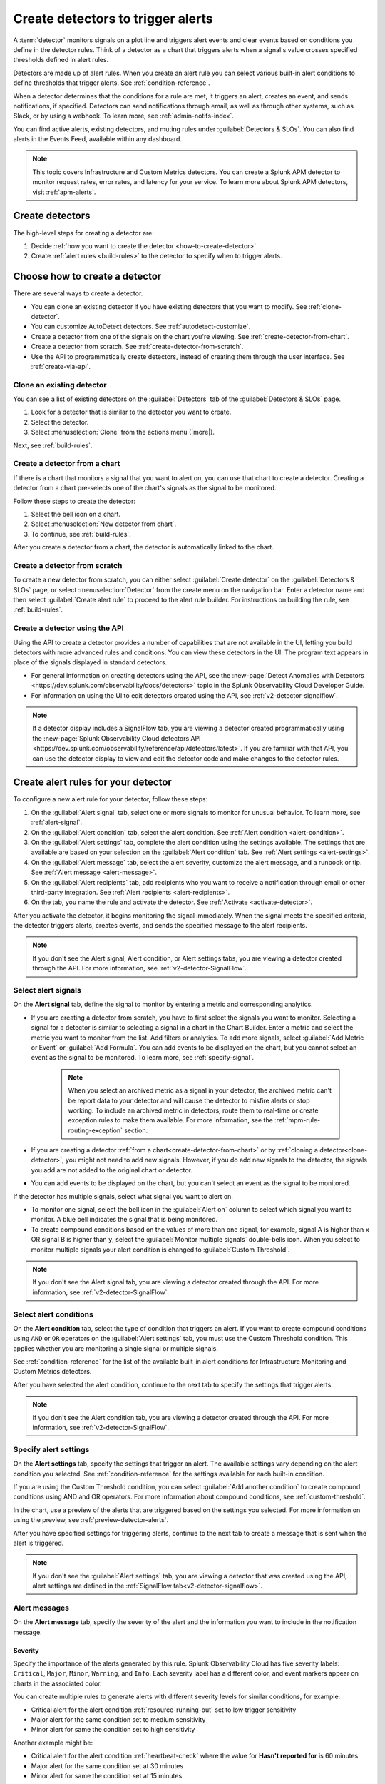.. _create-detectors:

************************************
Create detectors to trigger alerts
************************************

.. meta::
   :description: How to create detectors to trigger alerts.

A :term:`detector` monitors signals on a plot line and triggers alert events and clear events based on conditions you define in the detector rules. Think of a detector as a chart that triggers alerts when a signal's value crosses specified thresholds defined in alert rules.

Detectors are made up of alert rules. When you create an alert rule you can select various built-in alert conditions to define thresholds that trigger alerts. See :ref:`condition-reference`. 

When a detector determines that the conditions for a rule are met, it triggers an alert, creates an event, and sends notifications, if specified. Detectors can send notifications through email, as well as through other systems, such as Slack, or by using a webhook. To learn more, see :ref:`admin-notifs-index`.

You can find active alerts, existing detectors, and muting rules under :guilabel:`Detectors & SLOs`. You can also find alerts in the Events Feed, available within any dashboard.

.. note:: This topic covers Infrastructure and Custom Metrics detectors. You can create a Splunk APM detector to monitor request rates, error rates, and latency for your service. To learn more about Splunk APM detectors, visit :ref:`apm-alerts`.

Create detectors
=============================================================================

The high-level steps for creating a detector are:

1. Decide :ref:`how you want to create the detector <how-to-create-detector>`.

2. Create :ref:`alert rules <build-rules>` to the detector to specify when to trigger alerts.

.. _how-to-create-detector:

Choose how to create a detector
=============================================================================

There are several ways to create a detector.

* You can clone an existing detector if you have existing detectors that you want to modify. See :ref:`clone-detector`.
* You can customize AutoDetect detectors. See :ref:`autodetect-customize`.
* Create a detector from one of the signals on the chart you're viewing. See :ref:`create-detector-from-chart`.
* Create a detector from scratch. See :ref:`create-detector-from-scratch`.
* Use the API to programmatically create detectors, instead of creating them through the user interface. See :ref:`create-via-api`.

.. _clone-detector:

Clone an existing detector
-------------------------------------------------------------------

You can see a list of existing detectors on the :guilabel:`Detectors` tab of the :guilabel:`Detectors & SLOs` page. 

1. Look for a detector that is similar to the detector you want to create. 
2. Select the detector.
3. Select :menuselection:`Clone` from the actions menu (|more|).

Next, see :ref:`build-rules`.

.. _create-detector-from-chart:

Create a detector from a chart
-------------------------------------------------------------------

If there is a chart that monitors a signal that you want to alert on, you can use that chart to create a detector. Creating a detector from a chart pre-selects one of the chart's signals as the signal to be monitored.

Follow these steps to create the detector:

#. Select the bell icon on a chart.
#. Select :menuselection:`New detector from chart`.
#. To continue, see :ref:`build-rules`.

After you create a detector from a chart, the detector is automatically linked to the chart.

.. _create-detector-from-scratch:

Create a detector from scratch
-------------------------------------------------------------------

To create a new detector from scratch, you can either select :guilabel:`Create detector` on the :guilabel:`Detectors & SLOs` page, or select :menuselection:`Detector` from the create menu on the navigation bar. Enter a detector name and then select :guilabel:`Create alert rule` to proceed to the alert rule builder. For instructions on building the rule, see :ref:`build-rules`.

.. _create-via-api:

Create a detector using the API
-------------------------------------------------------------------

Using the API to create a detector provides a number of capabilities that are not available in the UI, letting you build detectors with more advanced rules and conditions. You can view these detectors in the UI. The program text appears in place of the signals displayed in standard detectors.

-  For general information on creating detectors using the API, see the :new-page:`Detect Anomalies with Detectors <https://dev.splunk.com/observability/docs/detectors>` topic in the Splunk Observability Cloud Developer Guide.

-  For information on using the UI to edit detectors created using the API, see :ref:`v2-detector-signalflow`.

.. note:: If a detector display includes a SignalFlow tab, you are viewing a detector created programmatically using the :new-page:`Splunk Observability Cloud detectors API <https://dev.splunk.com/observability/reference/api/detectors/latest>`. If you are familiar with that API, you can use the detector display to view and edit the detector code and make changes to the detector rules.


.. _build-rules:

Create alert rules for your detector
=============================================================================

To configure a new alert rule for your detector, follow these steps:

1. On the :guilabel:`Alert signal` tab, select one or more signals to monitor for unusual behavior. To learn more, see :ref:`alert-signal`.
2. On the :guilabel:`Alert condition` tab, select the alert condition. See :ref:`Alert condition <alert-condition>`.
3. On the :guilabel:`Alert settings` tab, complete the alert condition using the settings available. The settings that are available are based on your selection on the :guilabel:`Alert condition` tab. See :ref:`Alert settings <alert-settings>`.
4. On the :guilabel:`Alert message` tab, select the alert severity, customize the alert message, and a runbook or tip. See :ref:`Alert message <alert-message>`.
5. On the :guilabel:`Alert recipients` tab, add recipients who you want to receive a notification through email or other third-party integration. See :ref:`Alert recipients <alert-recipients>`.
6. On the tab, you name the rule and activate the detector. See :ref:`Activate <activate-detector>`.

After you activate the detector, it begins monitoring the signal immediately. When the signal meets the specified criteria, the detector triggers alerts, creates events, and sends the specified message to the alert recipients.

.. note:: If you don't see the Alert signal, Alert condition, or Alert settings tabs, you are viewing a detector created through the API. For more information, see :ref:`v2-detector-SignalFlow`.

.. _alert-signal:

Select alert signals
-------------------------------------------------------------------

On the :strong:`Alert signal` tab, define the signal to monitor by entering a metric and corresponding analytics.

* If you are creating a detector from scratch, you have to first select the signals you want to monitor. Selecting a signal for a detector is similar to selecting a signal in a chart in the Chart Builder. Enter a metric and select the metric you want to monitor from the list. Add filters or analytics. To add more signals, select :guilabel:`Add Metric or Event` or :guilabel:`Add Formula`. You can add events to be displayed on the chart, but you cannot select an event as the signal to be monitored. To learn more, see :ref:`specify-signal`.


   .. note:: When you select an archived metric as a signal in your detector, the archived metric can't be report data to your detector and will cause the detector to misfire alerts or stop working. To include an archived metric in detectors, route them to real-time or create exception rules to make them available. For more information, see the :ref:`mpm-rule-routing-exception` section.

* If you are creating a detector :ref:`from a chart<create-detector-from-chart>` or by :ref:`cloning a detector<clone-detector>`, you might not need to add new signals. However, if you do add new signals to the detector, the signals you add are not added to the original chart or detector.

* You can add events to be displayed on the chart, but you can't select an event as the signal to be monitored.


.. _compound-conditions:

If the detector has multiple signals, select what signal you want to alert on. 

-  To monitor one signal, select the bell icon in the :guilabel:`Alert on` column to select which signal you want to monitor. A blue bell indicates the signal that is being monitored.

-  To create compound conditions based on the values of more than one signal, for example, signal A is higher than ``x`` OR signal B is higher than ``y``, select the :guilabel:`Monitor multiple signals` double-bells icon. When you select to monitor multiple signals your alert condition is changed to :guilabel:`Custom Threshold`.

.. note:: If you don't see the Alert signal tab, you are viewing a detector created through the API. For more information, see :ref:`v2-detector-SignalFlow`.

.. _alert-condition:

Select alert conditions
-------------------------------------------------------------------

On the :strong:`Alert condition` tab, select the type of condition that triggers an alert. If you want to create compound conditions using ``AND`` or ``OR`` operators on the :guilabel:`Alert settings` tab, you must use the Custom Threshold condition. This applies whether you are monitoring a single signal or multiple signals.

See :ref:`condition-reference` for the list of the available built-in alert conditions for Infrastructure Monitoring and Custom Metrics detectors.

After you have selected the alert condition, continue to the next tab to specify the settings that trigger alerts.

.. note:: If you don't see the Alert condition tab, you are viewing a detector created through the API. For more information, see :ref:`v2-detector-SignalFlow`.

.. _alert-settings:

Specify alert settings
-------------------------------------------------------------------

On the :strong:`Alert settings` tab, specify the settings that trigger an alert. The available settings vary depending on the alert condition you selected. See :ref:`condition-reference` for the settings available for each built-in condition.

If you are using the Custom Threshold condition, you can select :guilabel:`Add another condition` to create compound conditions using AND and OR operators. For more information about compound conditions, see :ref:`custom-threshold`.

In the chart, use a preview of the alerts that are triggered based on the settings you selected. For more information on using the preview, see :ref:`preview-detector-alerts`.

After you have specified settings for triggering alerts, continue to the next tab to create a message that is sent when the alert is triggered.

.. note:: If you don't see the :guilabel:`Alert settings` tab, you are viewing a detector that was created using the API; alert settings are defined in the :ref:`SignalFlow tab<v2-detector-signalflow>`.

.. _alert-message:

Alert messages
-------------------------------------------------------------------

On the :strong:`Alert message` tab, specify the severity of the alert and the information you want to include in the notification message.

.. _severity:

Severity
^^^^^^^^^^^^^^^^^^^^^^^^^^^^^^^^^^^^^^^^^^^^^^^^^^^^^^^^^^^^^^^^^^^^^^^^^^^^^^^^

Specify the importance of the alerts generated by this rule. Splunk Observability Cloud has five severity labels: ``Critical``, ``Major``, ``Minor``, ``Warning``, and ``Info``. Each severity label has a different color, and event markers appear on charts in the associated color.

You can create multiple rules to generate alerts with different severity levels for similar conditions, for example:

-  Critical alert for the alert condition :ref:`resource-running-out` set to low trigger sensitivity
-  Major alert for the same condition set to medium sensitivity
-  Minor alert for same the condition set to high sensitivity

Another example might be:

-  Critical alert for the alert condition :ref:`heartbeat-check` where the value for :strong:`Hasn't reported for` is 60 minutes
-  Major alert for the same condition set at 30 minutes
-  Minor alert for same the condition set at 15 minutes

The easiest way to do this is to create a rule at one severity, select :menuselection:`Clone` from the actions menu (|more|), and then edit the settings and severity.

.. _message:

Message preview
^^^^^^^^^^^^^^^^^^^^^^^^^^^^^^^^^^^^^^^^^^^^^^^^^^^^^^^^^^^^^^^^^^^^^^^^^^^^^^^^

Displays a default message that is sent when an alert is triggered or cleared. To edit the subject or the content of the message, select :guilabel:`Customize`; you can see the code and variables used to construct the message. Available variables are shown to the right of the message area while you are editing the message. Use triple braces where indicated so that the variable value is not escaped.

Note that the use of variables is supported only in the message subject and body, not in the Runbook or Tip fields. 

.. image:: /_images/images-detectors-alerts/customize-message.png
   :width: 99%
   :alt: This image shows the message editor.

You can also use Markdown in the message.

.. _message-variables:

When entering a variable in the message, enter the first few characters to narrow down the list of variables. Select Tab to add the first variable in the list to the message. 

See :ref:`alert-message-variables-ref` to see all variables and helper functions you can use when creating a custom message. 

After you have created an alert message, continue to the next tab to specify where alert messages will be sent.

.. _custom-properties-promote:

Display custom properties
^^^^^^^^^^^^^^^^^^^^^^^^^^^^^^^^^^^^

If you are creating a detector using the Splunk Observability Cloud API, you can convert custom properties to dimensions using the ``promote()`` method.

By converting a custom property to a dimension, you can display it in an alert message. To learn more, see the :new-page:`Developer documentation for the promote method <https://dev.splunk.com/observability/docs/signalflow/methods/promote_stream_method/>`.

For more information about the detector API endpoints, see :new-page:`Detectors <https://dev.splunk.com/observability/reference/api/detectors/latest>` Splunk Observability Cloud API reference.

.. _alert-recipients:


Alert recipients
-------------------------------------------------------------------


On the :strong:`Alert recipients` tab, specify who receive notification messages when alerts are triggered or cleared. Recipients are subscribers to a rule. Adding recipients is optional, but often useful.

If you have previously :ref:`integrated your alerts with another system <admin-notifs-index>`, those options appear in the :guilabel:`Add Recipient` dropdown menu. You can also send to email addresses, :ref:`webhook URLs<webhook>`, and :ref:`Create and manage teams<admin-manage-teams>`. Notifications are also sent when a condition clears.

The following table explains different types of email notifications:

.. list-table::
  :header-rows: 1
  :width: 100%
  :widths: 30 70

  * - Email notification
    - Description
  * - Stopped
    - The detector is muted or disabled when the alert is triggered
  * - Back to normal
    - The alert is cleared
  * - Manually resolved
    - The alert is manually set as ``resolved`` during an alert state
  * - Auto-cleared
    - The Auto-clear setting is applied to the detector and the specified duration has elapsed. To learn more, see :ref:`auto-clearing-alerts`


.. note:: Tips

   - If you want to add the same subscribers to each of multiple rules, you can add the subscribers to all rules at once by using the :ref:`Manage subscriptions<manage-subs>` option on the :guilabel:`Detectors` tab under :guilabel:`Detectors & SLOs` after you save the detector.

   - You can temporarily stop a detector from sending notifications by :ref:`muting notifications<mute-notifications>`.


.. _activate-detector:

Activate
-------------------------------------------------------------------

On the :strong:`Activate` tab you see a summary of the detector settings you specified. Review the summary and make any necessary changes in the associated tabs, then name the rule. By default, the rule name is the same as the detector name. The rule name is displayed on the :guilabel:`Alerts` page and in notifications.

Select :guilabel:`Activate Alert Rule` to save the detector and begin monitoring the specified signal. After you activate the detector, the :strong:`Alert Rules` tab of the detector is displayed, showing the signal you selected and a summary of the rule you built. You can edit the detector name; the text you enter here is displayed as the detector name on the :guilabel:`Detectors` tab under :guilabel:`Detectors & SLOs`. You can also provide additional descriptive text to clarify the purpose of the detector for others.


.. note:: If you make any changes to the detector name or description, select the :guilabel:`Save` button. If you select the :strong:`Close` button without saving, your changes will be lost.



.. _rules-v2-detectors:

.. _v2-detector-signalflow:

Edit detectors through the SignalFlow tab
----------------------------------------------------------------------------------

.. note:: This section assumes you are familiar with the :new-page:`Splunk Observability Cloud detectors API <https://dev.splunk.com/observability/reference/api/detectors/latest>`.

If you are modifying a detector that was created using the API, you can add and edit detector rules using the SignalFlow tab. The SignalFlow program text replaces the Alert signal, Alert condition, and Alert settings tabs that are used when creating and editing detectors using the UI.

Every ``publish`` statement in a SignalFlow ``detect`` statement corresponds to a rule on the Alert Rules tab. The label you enter inside the ``publish`` block is displayed next to the number of active alerts displayed on the Alert Rules tab.

For example, this SignalFlow ``detect`` block:

   ``detect(when(A > 1000)).publish('Weekly Starting Monday')``

looks like this on the Alert Rules tab:

.. image:: /_images/images-detectors-alerts/v2-detectors/publish=rule.png
   :width: 45%
   :alt: This image shows an example of the SignalFlow detect block on the Alert Rules tab.

If the detector contains ``data`` blocks that correspond to plot lines in the detector's chart, such as:

   ``A = data('cpu.idle'.publish(label='CPU idle')``

then the labels are displayed on the right side of the screen on the SignalFlow tab. For a label to be displayed, the ``data`` block must include a ``publish`` block.



.. image:: /_images/images-detectors-alerts/v2-detectors/plot-label.png
   :width: 99%
   :alt: This image shows plot label.

Select the gear icon to display options you can specify for the plot line shown in the detector's chart.



.. image:: /_images/images-detectors-alerts/v2-detectors/plot-options.png
   :width: 99%
   :alt: This image shows the plot options for the plot line.

To add or edit the alert message, recipients, or rule name, use the :guilabel:`Edit` button on the Alert Rules tab. The rule name you add on the :strong:`Activate` tab is displayed on the :strong:`Alert Rules` tab. The rule name is also shown as the alert condition on the :strong:`Alerts` page and in alert notifications.

For example, this rule name on the :strong:`Activate` tab

.. image:: /_images/images-detectors-alerts/v2-detectors/name=condition.png
   :width: 65%
   :alt: This image shows the rule name on the Activate tab.

looks like this on the :strong:`Alert Rules` tab:

.. image:: /_images/images-detectors-alerts/v2-detectors/name=condition2.png
   :width: 45%
   :alt: This image shows another example of the rule name on the Alert Rules tab.

For more information about editing detector options on the :strong:`Alert Rules` tab, see :ref:`alert-message`, :ref:`alert-recipients`, and :ref:`activate-detector`.

.. _manage-rules:

Manage alert rules
=============================================================================

On the :guilabel:`Alert Rules` tab of a detector, you can use the actions menu (|more|) menu for a rule to deactivate, activate, clone, or delete an alert rule.

   .. note:: The options to clone or delete rules are not available for detectors created using the API.

.. _disable-enable-rules:

Activate or deactivate alert rules
-------------------------------------

   If a detector has multiple rules, such as different rules for different severity levels, you can specify which ones to activate or deactivate. Deactivating a rule prevents it from generating any events or sending any notifications. Use this option to decrease or increase the number of alerts the detector is triggering.

   .. note:: Deactivating an alert rule also clears any of its active alerts.

.. _clone-rules:

Clone alert rules
-------------------------

   As with plot lines on charts, you can clone rules. This option is commonly used to create rules with slightly different settings from each other, such as specifying a different value for the :strong:`Alert condition` property or changing the severity level of an alert.

.. _delete-rules:

Delete alert rules
-------------------------

   Use this option to remove a rule from the detector.

.. _detector-tags:

Tag a detector
=============================================================================

Use tags to indicate the state of a detector, its data source, or any other property you want to label. For example, you can tag a detector with ``prod`` to indicate that it monitors a production environment.

You can tag detectors from the list view. To see a list of detectors and add tags, do the following:

#. To open the list view, open the :guilabel:`Detectors & SLOs` page, then select the :guilabel:`Detectors` tab.
#. Select the actions menu (|more|) for the detector you want to assign tags to.
#. Select :guilabel:`Edit tags`.
#. Enter tags for the detector. You can add no more than 20 tags per detector.
#. Select :guilabel:`Save`.

Link teams to a detector
=============================================================================

Link teams to a detector to indicate which team is responsible for the maintenance and monitoring of the detector. Teams associated with a detector can see the detector and its active alerts on the team's landing page. 

To link teams to a detector, select the detector actions menu (|more|), either from the list view of the individual detector view, then select :guilabel:`Link to teams`. You can link no more than 20 teams to a detector.

.. note:: The list of teams linked to a detector is independent of notification settings. Associated teams don't automatically get notified of new alerts. To configure notifications, see :ref:`manage-notifications`.

.. _set-detector-permissions:

Set detector permissions
=============================================================================

To protect detectors from being edited or deleted by other members of your organization, you can specify which users and teams have permissions for them. For more information, see :ref:`detector-manage-permissions`.

